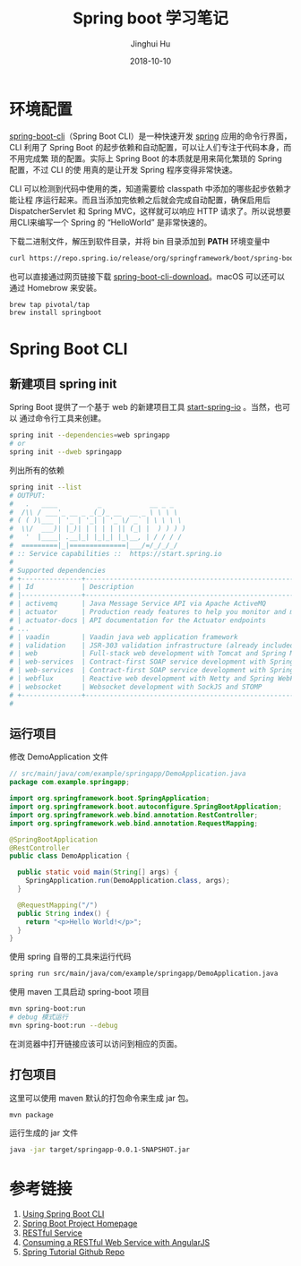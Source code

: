 #+TITLE: Spring boot 学习笔记
#+AUTHOR: Jinghui Hu
#+EMAIL: hujinghui@buaa.edu.cn
#+DATE: 2018-10-10

* 环境配置
[[http://spring.io/projects/spring-boot][spring-boot-cli]]（Spring Boot CLI）是一种快速开发 [[https://spring.io/projects/spring-boot][spring]] 应用的命令行界面， CLI
利用了 Spring Boot 的起步依赖和自动配置，可以让人们专注于代码本身，而不用完成繁
琐的配置。实际上 Spring Boot 的本质就是用来简化繁琐的 Spring 配置，不过 CLI 的使
用真的是让开发 Spring 程序变得非常快速。

CLI 可以检测到代码中使用的类，知道需要给 classpath 中添加的哪些起步依赖才能让程
序运行起来。而且当添加完依赖之后就会完成自动配置，确保启用后 DispatcherServlet
和 Spring MVC，这样就可以响应 HTTP 请求了。所以说想要用CLI来编写一个 Spring 的
“HelloWorld” 是非常快速的。

下载二进制文件，解压到软件目录，并将 bin 目录添加到 *PATH* 环境变量中
#+BEGIN_SRC sh
curl https://repo.spring.io/release/org/springframework/boot/spring-boot-cli/2.0.5.RELEASE/spring-boot-cli-2.0.5.RELEASE-bin.tar.gz
#+END_SRC

也可以直接通过网页链接下载 [[https://repo.spring.io/release/org/springframework/boot/spring-boot-cli][spring-boot-cli-download]]。macOS 可以还可以通过
Homebrow 来安装。
#+BEGIN_SRC sh
brew tap pivotal/tap
brew install springboot
#+END_SRC

* Spring Boot CLI
** 新建项目 spring init
   Spring Boot 提供了一个基于 web 的新建项目工具 [[http://start.spring.io/][start-spring-io]] 。当然，也可以
   通过命令行工具来创建。
   #+BEGIN_SRC sh
   spring init --dependencies=web springapp
   # or
   spring init --dweb springapp
   #+END_SRC
   列出所有的依赖
   #+BEGIN_SRC sh
     spring init --list
     # OUTPUT:
     #   .   ____          _            __ _ _
     #  /\\ / ___'_ __ _ _(_)_ __  __ _ \ \ \ \
     # ( ( )\___ | '_ | '_| | '_ \/ _` | \ \ \ \
     #  \\/  ___)| |_)| | | | | || (_| |  ) ) ) )
     #   '  |____| .__|_| |_|_| |_\__, | / / / /
     #  =========|_|==============|___/=/_/_/_/
     # :: Service capabilities ::  https://start.spring.io
     #
     # Supported dependencies
     # +---------------+---------------------------------------------------------------------------+-------------------------------+
     # | Id            | Description                                                               | Required version              |
     # |---------------+---------------------------------------------------------------------------+-------------------------------|
     # | activemq      | Java Message Service API via Apache ActiveMQ                              | >=1.4.0.RC1                   |
     # | actuator      | Production ready features to help you monitor and manage your application |                               |
     # | actuator-docs | API documentation for the Actuator endpoints                              | >=1.3.0.RELEASE and <2.0.0.M1 |
     # ...
     # | vaadin        | Vaadin java web application framework                                     | >=1.2.0.RELEASE and <2.1.0.M1 |
     # | validation    | JSR-303 validation infrastructure (already included with web)             | >=1.3.0.RELEASE               |
     # | web           | Full-stack web development with Tomcat and Spring MVC                     |                               |
     # | web-services  | Contract-first SOAP service development with Spring Web Services          |                               |
     # | web-services  | Contract-first SOAP service development with Spring Web Services          |                               |
     # | webflux       | Reactive web development with Netty and Spring WebFlux                    | >=2.0.0.M1                    |
     # | websocket     | Websocket development with SockJS and STOMP                               |                               |
     # +---------------+---------------------------------------------------------------------------+-------------------------------+
     #
   #+END_SRC
** 运行项目
   修改 DemoApplication 文件
   #+BEGIN_SRC java
     // src/main/java/com/example/springapp/DemoApplication.java
     package com.example.springapp;

     import org.springframework.boot.SpringApplication;
     import org.springframework.boot.autoconfigure.SpringBootApplication;
     import org.springframework.web.bind.annotation.RestController;
     import org.springframework.web.bind.annotation.RequestMapping;

     @SpringBootApplication
     @RestController
     public class DemoApplication {

       public static void main(String[] args) {
         SpringApplication.run(DemoApplication.class, args);
       }

       @RequestMapping("/")
       public String index() {
         return "<p>Hello World!</p>";
       }
     }
   #+END_SRC
   使用 spring 自带的工具来运行代码
   #+BEGIN_SRC sh
   spring run src/main/java/com/example/springapp/DemoApplication.java 
   #+END_SRC
   使用 maven 工具启动 spring-boot 项目
   #+BEGIN_SRC sh
   mvn spring-boot:run
   # debug 模式运行
   mvn spring-boot:run --debug
   #+END_SRC
   在浏览器中打开链接应该可以访问到相应的页面。
** 打包项目
   这里可以使用 maven 默认的打包命令来生成 jar 包。
   #+BEGIN_SRC sh
   mvn package
   #+END_SRC
   运行生成的 jar 文件
   #+BEGIN_SRC sh
   java -jar target/springapp-0.0.1-SNAPSHOT.jar
   #+END_SRC
* 参考链接
1. [[https://docs.spring.io/spring-boot/docs/current/reference/html/cli-using-the-cli.html][Using Spring Boot CLI]]
2. [[https://spring.io/projects/spring-boot][Spring Boot Project Homepage]]
3. [[https://spring.io/guides/gs/rest-service/][RESTful Service]]
4. [[https://spring.io/guides/gs/consuming-rest-angularjs/][Consuming a RESTful Web Service with AngularJS]]
5. [[https://github.com/spring-guides/tut-rest.git][Spring Tutorial Github Repo]]
